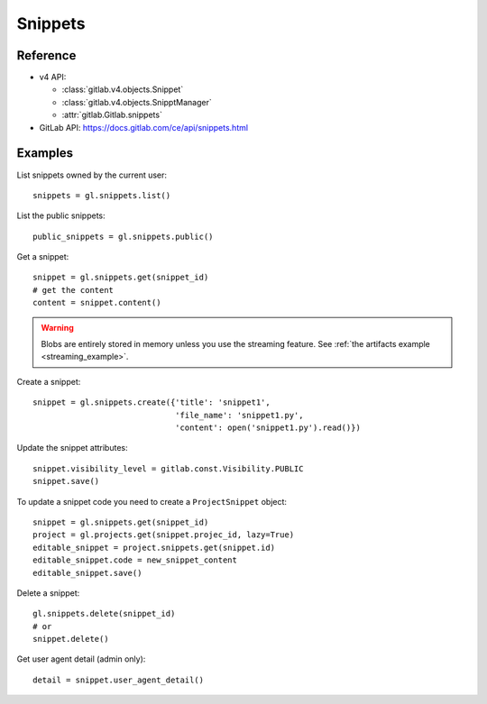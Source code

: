 ########
Snippets
########

Reference
=========

* v4 API:

  + :class:`gitlab.v4.objects.Snippet`
  + :class:`gitlab.v4.objects.SnipptManager`
  + :attr:`gitlab.Gitlab.snippets`

* GitLab API: https://docs.gitlab.com/ce/api/snippets.html

Examples
========

List snippets owned by the current user::

    snippets = gl.snippets.list()

List the public snippets::

    public_snippets = gl.snippets.public()

Get a snippet::

    snippet = gl.snippets.get(snippet_id)
    # get the content
    content = snippet.content()

.. warning::

   Blobs are entirely stored in memory unless you use the streaming feature.
   See :ref:`the artifacts example <streaming_example>`.


Create a snippet::

    snippet = gl.snippets.create({'title': 'snippet1',
                                  'file_name': 'snippet1.py',
                                  'content': open('snippet1.py').read()})

Update the snippet attributes::

    snippet.visibility_level = gitlab.const.Visibility.PUBLIC
    snippet.save()

To update a snippet code you need to create a ``ProjectSnippet`` object::

    snippet = gl.snippets.get(snippet_id)
    project = gl.projects.get(snippet.projec_id, lazy=True)
    editable_snippet = project.snippets.get(snippet.id)
    editable_snippet.code = new_snippet_content
    editable_snippet.save()

Delete a snippet::

    gl.snippets.delete(snippet_id)
    # or
    snippet.delete()

Get user agent detail (admin only)::

    detail = snippet.user_agent_detail()
